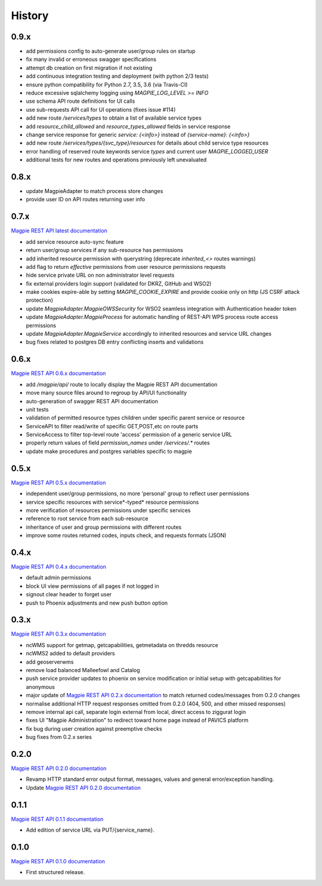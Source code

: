 .. :changelog:

History
=======

0.9.x
---------------------

* add permissions config to auto-generate user/group rules on startup
* fix many invalid or erroneous swagger specifications
* attempt db creation on first migration if not existing
* add continuous integration testing and deployment (with python 2/3 tests)
* ensure python compatibility for Python 2.7, 3.5, 3.6 (via Travis-CI)
* reduce excessive sqlalchemy logging using `MAGPIE_LOG_LEVEL >= INFO`
* use schema API route definitions for UI calls
* use sub-requests API call for UI operations (fixes issue #114)
* add new route `/services/types` to obtain a list of available service types
* add `resource_child_allowed` and `resource_types_allowed` fields in service response
* change service response for generic `service: {<info>}` instead of `{service-name}: {<info>}`
* add new route `/services/types/{svc_type}/resources` for details about child service type resources
* error handling of reserved route keywords service `types` and current user `MAGPIE_LOGGED_USER`
* additional tests for new routes and operations previously left unevaluated

0.8.x
---------------------

* update MagpieAdapter to match process store changes
* provide user ID on API routes returning user info

0.7.x
---------------------

`Magpie REST API latest documentation`_

* add service resource auto-sync feature
* return user/group services if any sub-resource has permissions
* add inherited resource permission with querystring (deprecate `inherited_<>` routes warnings)
* add flag to return `effective` permissions from user resource permissions requests
* hide service private URL on non administrator level requests
* fix external providers login support (validated for DKRZ, GitHub and WSO2)
* make cookies expire-able by setting `MAGPIE_COOKIE_EXPIRE` and provide cookie only on http (JS CSRF attack protection)
* update `MagpieAdapter.MagpieOWSSecurity` for WSO2 seamless integration with Authentication header token
* update `MagpieAdapter.MagpieProcess` for automatic handling of REST-API WPS process route access permissions
* update `MagpieAdapter.MagpieService` accordingly to inherited resources and service URL changes
* bug fixes related to postgres DB entry conflicting inserts and validations

0.6.x
---------------------

`Magpie REST API 0.6.x documentation`_

* add `/magpie/api/` route to locally display the Magpie REST API documentation
* move many source files around to regroup by API/UI functionality
* auto-generation of swagger REST API documentation
* unit tests
* validation of permitted resource types children under specific parent service or resource
* ServiceAPI to filter read/write of specific GET,POST,etc on route parts
* ServiceAccess to filter top-level route 'access' permission of a generic service URL
* properly return values of field `permission_names` under `/services/.*` routes
* update make procedures and postgres variables specific to magpie

0.5.x
---------------------

`Magpie REST API 0.5.x documentation`_

* independent user/group permissions, no more 'personal' group to reflect user permissions
* service specific resources with service*-typed* resource permissions
* more verification of resources permissions under specific services
* reference to root service from each sub-resource
* inheritance of user and group permissions with different routes
* improve some routes returned codes, inputs check, and requests formats (JSON)

0.4.x
---------------------

`Magpie REST API 0.4.x documentation`_

* default admin permissions
* block UI view permissions of all pages if not logged in
* signout clear header to forget user
* push to Phoenix adjustments and new push button option

0.3.x
---------------------

`Magpie REST API 0.3.x documentation`_

* ncWMS support for getmap, getcapabilities, getmetadata on thredds resource
* ncWMS2 added to default providers
* add geoserverwms
* remove load balanced Malleefowl and Catalog
* push service provider updates to phoenix on service modification or initial setup with getcapabilities for anonymous
* major update of `Magpie REST API 0.2.x documentation`_ to match returned codes/messages from 0.2.0 changes
* normalise additional HTTP request responses omitted from 0.2.0 (404, 500, and other missed responses)
* remove internal api call, separate login external from local, direct access to ziggurat login
* fixes UI "Magpie Administration" to redirect toward home page instead of PAVICS platform
* fix bug during user creation against preemptive checks
* bug fixes from 0.2.x series

0.2.0
---------------------

`Magpie REST API 0.2.0 documentation`_

* Revamp HTTP standard error output format, messages, values and general error/exception handling.
* Update `Magpie REST API 0.2.0 documentation`_

0.1.1
---------------------

`Magpie REST API 0.1.1 documentation`_

* Add edition of service URL via PUT/{service_name}.

0.1.0
---------------------

`Magpie REST API 0.1.0 documentation`_

* First structured release.


.. _magpie_api_latest: https://colibri.crim.ca/magpie/api/?urls.primaryName=latest
.. _magpie_api_0.1.0: https://colibri.crim.ca/magpie/api/?urls.primaryName=0.1.0
.. _magpie_api_0.1.1: https://colibri.crim.ca/magpie/api/?urls.primaryName=0.1.1
.. _magpie_api_0.2.0: https://colibri.crim.ca/magpie/api/?urls.primaryName=0.2.0
.. _magpie_api_0.2.x: https://colibri.crim.ca/magpie/api/?urls.primaryName=0.2.x
.. _magpie_api_0.3.x: https://colibri.crim.ca/magpie/api/?urls.primaryName=0.3.x
.. _magpie_api_0.4.x: https://colibri.crim.ca/magpie/api/?urls.primaryName=0.4.x
.. _magpie_api_0.5.x: https://colibri.crim.ca/magpie/api/?urls.primaryName=0.5.x
.. _magpie_api_0.6.x: https://colibri.crim.ca/magpie/api/?urls.primaryName=0.6.x
.. _Magpie REST API 0.1.0 documentation: magpie_api_0.1.0_
.. _Magpie REST API 0.1.1 documentation: magpie_api_0.1.1_
.. _Magpie REST API 0.2.0 documentation: magpie_api_0.2.0_
.. _Magpie REST API 0.2.x documentation: magpie_api_0.2.x_
.. _Magpie REST API 0.3.x documentation: magpie_api_0.3.x_
.. _Magpie REST API 0.4.x documentation: magpie_api_0.4.x_
.. _Magpie REST API 0.5.x documentation: magpie_api_0.5.x_
.. _Magpie REST API 0.6.x documentation: magpie_api_0.6.x_
.. _Magpie REST API latest documentation: _magpie_api_latest
